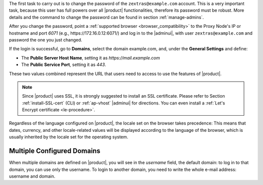 
The first task to carry out is to change the password of the
``zextras@example.com`` account. This is a very important task,
because this user has full powers over all |product| functionalities,
therefore its password must be robust. More details and the command to
change the password can be found in section :ref:`manage-admins`.

After you change the password, point a :ref:`supported browser
<browser_compatibility>` to the Proxy Node's IP or hostname and port
*6071* (e.g., https\://172.16.0.12:6071/) and log in to the |adminui|,
with user ``zextras@example.com`` and password the one you just
changed.

If the login is successful, go to **Domains**, select the domain
example.com, and, under the **General Settings** and define:

* The **Public Server Host Name**, setting it as
  *https://mail.example.com*

* The **Public Service Port**, setting it as *443*.

These two values combined represent the URL that users need
to access to use the features of |product|.

.. note:: Since |product| uses SSL, it is strongly suggested to
   install an SSL certificate. Please refer to Section
   :ref:`install-SSL-cert` (CLI) or :ref:`ap-vhost` |adminui| for
   directions. You can even install a :ref:`Let's Encrypt certificate
   <le-procedure>`.

.. grid:: 1 1 2 2
   :gutter: 3

   .. grid-item-card:: Web Client
      :columns: 6
      
      The web client is used by :term:`regular users <Regular User>`
      to access to the e-mail account and can be used also to access
      other functionalities (|file|, |docs| if installed), as well as
      other client protocols such as IMAP or POP, and is available at
      https://mail.example.com/. In the `User Guide
      <https://docs.zextras.com/user-guides/carbonio/en/html>`_ you
      can find directions that guide you in your first steps with
      |product| and introduction to the most common tasks


   .. grid-item-card:: |adminui|
      :columns: 6

      The |adminui| is used for Administration access and is available at:
      https://mail.example.com:6071/

      Here, you can manage server, domains, accounts, and other
      configurations. Please refer to section :ref:`adminpanel` for
      more information.

Regardless of the language configured on |product|, the locale set on
the browser takes precedence: This means that dates, currency, and
other locale-related values will be displayed according to the
language of the browser, which is usually inherited by the locale set
for the operating system.

Multiple Configured Domains
===========================

When multiple domains are defined on |product|, you will see in the
*username* field, the default domain: to log in to that domain, you
can use only the username. To login to another domain, you need to
write the whole e-mail address: username and domain.
